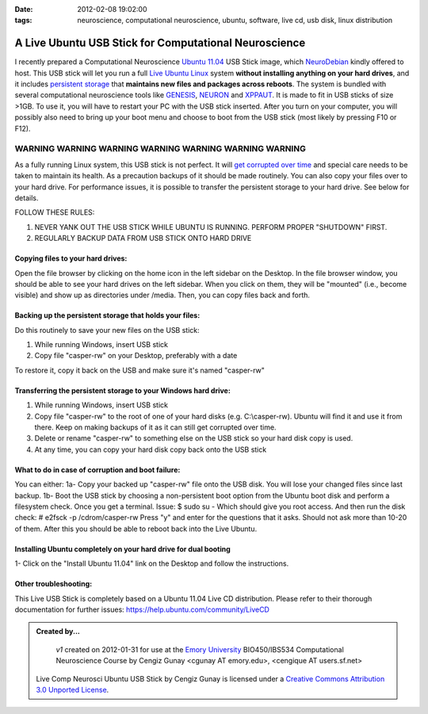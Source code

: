 :date: 2012-02-08 19:02:00
:tags: neuroscience, computational neuroscience, ubuntu, software, live cd, usb disk, linux distribution

.. _chap_comp_neurosci_ubuntu_live_usb:

A Live Ubuntu USB Stick for Computational Neuroscience
=================================================================

I recently prepared a Computational Neuroscience `Ubuntu 11.04`_ USB Stick image, which NeuroDebian_ kindly offered to host. This USB stick will let you run a full `Live Ubuntu Linux`_ system **without installing anything on your hard drives**, and it includes `persistent storage`_ that **maintains new files and packages across reboots**. The system is bundled with several computational neuroscience tools like GENESIS_, NEURON_ and XPPAUT_. It is made to fit in USB sticks of size >1GB. To use it, you will have to restart your PC with the USB stick inserted. After you turn on your computer, you will possibly also need to bring up your boot menu and choose to boot from the USB stick (most likely by pressing F10 or F12). 

.. _`Ubuntu 11.04`: http://help.ubuntu.com/11.04/ubuntu-help/index.html
.. _GENESIS: http://www.genesis-sim.org/GENESIS/
.. _NEURON: http://neuron.duke.edu/
.. _XPPAUT: http://www.math.pitt.edu/~bard/xpp/xpp.html
.. _NeuroDebian: http://neuro.debian.net
.. _`Live Ubuntu Linux`: http://help.ubuntu.com/community/LiveCd
.. _`persistent storage`: http://help.ubuntu.com/community/LiveCD/Persistence

***************************************************************************
WARNING   WARNING   WARNING   WARNING   WARNING   WARNING   WARNING   
***************************************************************************
As a fully running Linux system, this USB stick is not perfect. It will `get corrupted over time`_ and special care needs to be taken to maintain its health. As a precaution backups of it should be made routinely. You can also copy your files over to your hard drive. For performance issues, it is possible to transfer the persistent storage to your hard drive. See below for details.

.. _`get corrupted over time`: http://bugs.launchpad.net/ubuntu/+source/upstart/+bug/125702

FOLLOW THESE RULES:

1. NEVER YANK OUT THE USB STICK WHILE UBUNTU IS RUNNING. PERFORM PROPER "SHUTDOWN" FIRST.

2. REGULARLY BACKUP DATA FROM USB STICK ONTO HARD DRIVE

Copying files to your hard drives:
-----------------------------------
Open the file browser by clicking on the home icon in the left sidebar on the Desktop. In the file browser window, you should be able to see your hard drives on the left sidebar. When you click on them, they will be "mounted" (i.e., become visible) and show up as directories under /media. Then, you can copy files back and forth.

Backing up the persistent storage that holds your files:
--------------------------------------------------------
Do this routinely to save your new files on the USB stick:

1. While running Windows, insert USB stick 

2. Copy file "casper-rw" on your Desktop, preferably with a date

To restore it, copy it back on the USB and make sure it's named "casper-rw"

Transferring the persistent storage to your Windows hard drive:
---------------------------------------------------------------

1. While running Windows, insert USB stick 

2. Copy file "casper-rw" to the root of one of your hard disks (e.g. C:\\casper-rw). Ubuntu will find it and use it from there. Keep on making backups of it as it can still get corrupted over time.

3. Delete or rename "casper-rw" to something else on the USB stick so your hard disk copy is used.

4. At any time, you can copy your hard disk copy back onto the USB stick

What to do in case of corruption and boot failure:
--------------------------------------------------------
You can either:
1a- Copy your backed up "casper-rw" file onto the USB disk. You will lose your changed files since last backup.
1b- Boot the USB stick by choosing a non-persistent boot option from the Ubuntu boot disk and perform a filesystem check. Once you get a terminal. Issue:
$ sudo su -
Which should give you root access. And then run the disk check:
# e2fsck -p /cdrom/casper-rw
Press "y" and enter for the questions that it asks. Should not ask more than 10-20 of them. After this you should be able to reboot back into the Live Ubuntu.

Installing Ubuntu completely on your hard drive for dual booting
----------------------------------------------------------------
1- Click on the "Install Ubuntu 11.04" link on the Desktop and follow the instructions.

Other troubleshooting:
----------------------
This Live USB Stick is completely based on a Ubuntu 11.04 Live CD distribution. Please refer to their thorough documentation for further issues: https://help.ubuntu.com/community/LiveCD

.. admonition:: Created by...

  | *v1* created on 2012-01-31 for use at the `Emory University <http://www.emory.edu>`_ BIO450/IBS534 Computational Neuroscience Course by Cengiz Gunay <cgunay AT emory.edu>, <cengique AT users.sf.net>

 .. image:: CC_by_3.0_88x31.png
	:alt: Creative Commons License
	:align: left
	:target: http://creativecommons.org/licenses/by/3.0/

 Live Comp Neurosci Ubuntu USB Stick by Cengiz Gunay is licensed under a `Creative Commons Attribution 3.0 Unported License <http://creativecommons.org/licenses/by/3.0/>`_.




